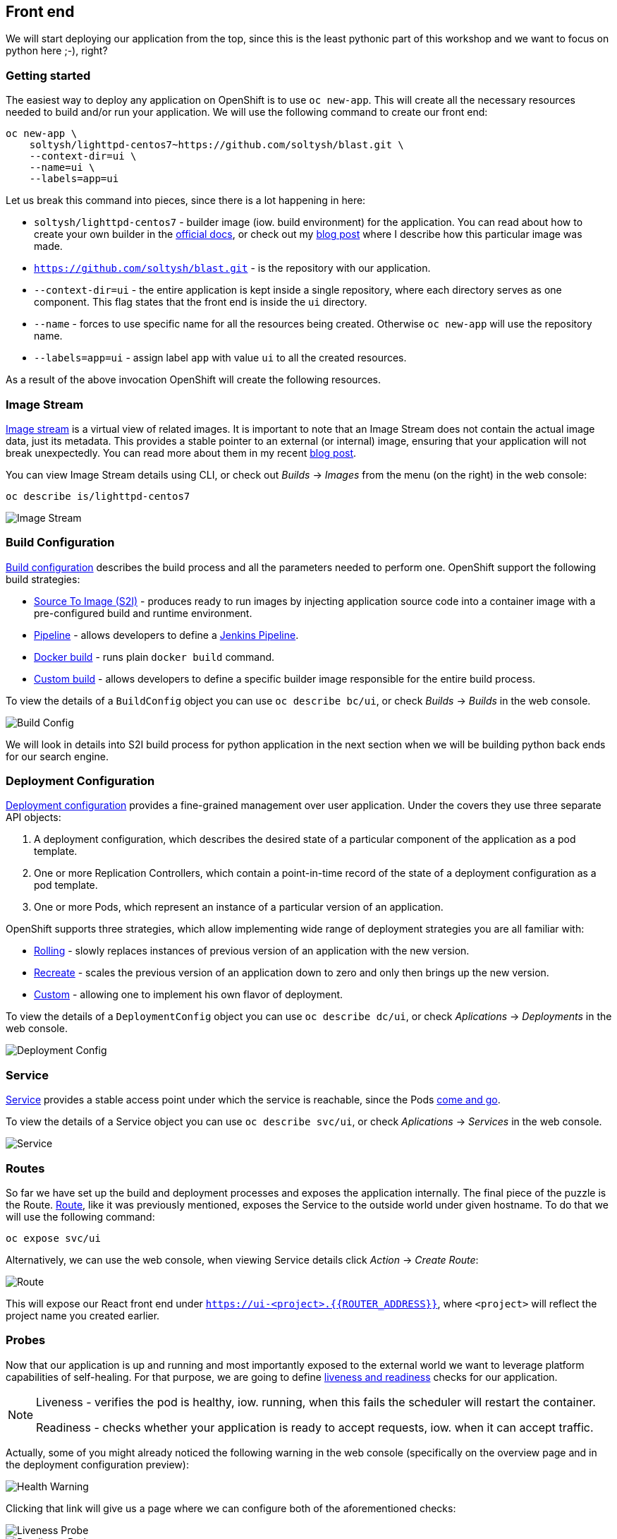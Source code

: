 ## Front end

We will start deploying our application from the top, since this is the least
pythonic part of this workshop and we want to focus on python here ;-), right?

### Getting started

The easiest way to deploy any application on OpenShift is to use `oc new-app`.
This will create all the necessary resources needed to build and/or run your
application. We will use the following command to create our front end:

[source]
----
oc new-app \
    soltysh/lighttpd-centos7~https://github.com/soltysh/blast.git \
    --context-dir=ui \
    --name=ui \
    --labels=app=ui
----

Let us break this command into pieces, since there is a lot happening in here:

- `soltysh/lighttpd-centos7` - builder image (iow. build environment) for the
application. You can read about how to create your own builder in the
link:https://docs.openshift.org/latest/creating_images/s2i.html[official docs],
or check out my link:https://blog.openshift.com/create-s2i-builder-image/[blog post]
where I describe how this particular image was made.
- `https://github.com/soltysh/blast.git` - is the repository with our
application.
- `--context-dir=ui` - the entire application is kept inside a single
repository, where each directory serves as one component.  This flag states
that the front end is inside the `ui` directory.
- `--name` - forces to use specific name for all the resources being
created.  Otherwise `oc new-app` will use the repository name.
- `--labels=app=ui` - assign label `app` with value `ui` to all the created
resources.

As a result of the above invocation OpenShift will create the following
resources.

### Image Stream


link:https://docs.openshift.org/latest/dev_guide/managing_images.html[Image stream]
is a virtual view of related images. It is important to note that an Image
Stream does not contain the actual image data, just its metadata. This provides
a stable pointer to an external (or internal) image, ensuring that your
application will not break unexpectedly. You can read more about them in my
recent link:https://blog.openshift.com/image-streams-faq/[blog post].

You can view Image Stream details using CLI, or check out __Builds__ -> __Images__
from the menu (on the right) in the web console:

[source]
----
oc describe is/lighttpd-centos7
----

image::imagestream.png[Image Stream]

### Build Configuration

link:https://docs.openshift.org/latest/dev_guide/builds/index.html[Build configuration]
describes the build process and all the parameters needed to perform one.
OpenShift support the following build strategies:

- link:https://docs.openshift.org/latest/architecture/core_concepts/builds_and_image_streams.html#source-build[Source To Image (S2I)] - produces
ready to run images by injecting application source code into a
container image with a pre-configured build and runtime environment.
- link:https://docs.openshift.org/latest/architecture/core_concepts/builds_and_image_streams.html#pipeline-build[Pipeline] - allows
developers to define a link:https://jenkins.io/doc/pipeline/[Jenkins Pipeline].
- link:https://docs.openshift.org/latest/architecture/core_concepts/builds_and_image_streams.html#docker-build[Docker build] - runs
plain `docker build` command.
- link:https://docs.openshift.org/latest/architecture/core_concepts/builds_and_image_streams.html#custom-build[Custom build] - allows
developers to define a specific builder image responsible for the entire
build process.

To view the details of a `BuildConfig` object you can use `oc describe bc/ui`,
or check __Builds__ -> __Builds__ in the web console.

image::buildconfig.png[Build Config]

We will look in details into S2I build process for python application in the
next section when we will be building python back ends for our search engine.

### Deployment Configuration

link:https://docs.openshift.org/latest/dev_guide/deployments/how_deployments_work.html[Deployment configuration]
provides a fine-grained management over user application. Under the covers
they use three separate API objects:

. A deployment configuration, which describes the desired state of a particular component of the application as a pod template.
. One or more Replication Controllers, which contain a point-in-time record of the state of a deployment configuration as a pod template.
. One or more Pods, which represent an instance of a particular version of an application.

OpenShift supports three strategies, which allow implementing wide range of
deployment strategies you are all familiar with:

- link:https://docs.openshift.org/latest/dev_guide/deployments/deployment_strategies.html#rolling-strategy[Rolling] - slowly
replaces instances of previous version of an application with the new version.
- link:https://docs.openshift.org/latest/dev_guide/deployments/deployment_strategies.html#recreate-strategy[Recreate] - scales
the previous version of an application down to zero and only then brings up the
new version.
- link:https://docs.openshift.org/latest/dev_guide/deployments/deployment_strategies.html#custom-strategy[Custom] - allowing
one to implement his own flavor of deployment.

To view the details of a `DeploymentConfig` object you can use `oc describe dc/ui`,
or check __Aplications__ -> __Deployments__ in the web console.

image::deploymentconfig.png[Deployment Config]

### Service

link:https://docs.openshift.org/latest/architecture/core_concepts/pods_and_services.html[Service]
provides a stable access point under which the service is reachable,
since the Pods
link:https://kubernetes.io/docs/concepts/workloads/pods/pod/#durability-of-pods-or-lack-thereof[come and go].

To view the details of a Service object you can use `oc describe svc/ui`,
or check __Aplications__ -> __Services__ in the web console.

image::service.png[Service]

### Routes

So far we have set up the build and deployment processes and exposes the
application internally. The final piece of the puzzle is the Route.
link:https://docs.openshift.org/latest/dev_guide/routes.html[Route], like it
was previously mentioned, exposes the Service to the outside world under given
hostname. To do that we will use the following command:

[source]
----
oc expose svc/ui
----

Alternatively, we can use the web console, when viewing Service details click
__Action__ -> __Create Route__:

image::route.png[Route]

This will expose our React front end under `https://ui-<project>.{{ROUTER_ADDRESS}}`,
where `<project>` will reflect the project name you created earlier.

### Probes

Now that our application is up and running and most importantly exposed to the
external world we want to leverage platform capabilities of self-healing.
For that purpose, we are going to define link:https://docs.openshift.org/latest/dev_guide/application_health.html[liveness and readiness]
checks for our application.

[NOTE]
====
Liveness - verifies the pod is healthy, iow. running, when this fails
the scheduler will restart the container.

Readiness - checks whether your application is ready to accept
requests, iow. when it can accept traffic.
====

Actually, some of you might already noticed the following warning in the web
console (specifically on the overview page and in the deployment configuration
preview):

image::health_warning.png[Health Warning]

Clicking that link will give us a page where we can configure both of the
aforementioned checks:

image::liveness_probe.png[Liveness Probe]

image::readiness_probe.png[Readiness Probe]

Alternatively, we can use the CLI to do the same:

[source]
----
oc set probe dc/ui --liveness --open-tcp=8080
oc set probe dc/ui --readiness --get-url=http://:8080/
----

Here, we are setting the liveness probe to open port `8080`, which is our link:https://www.lighttpd.net/[lighttpd server].
This is additionally accompanied with `HTTP GET` operation to verify the
application is up and ready for serving requests.
